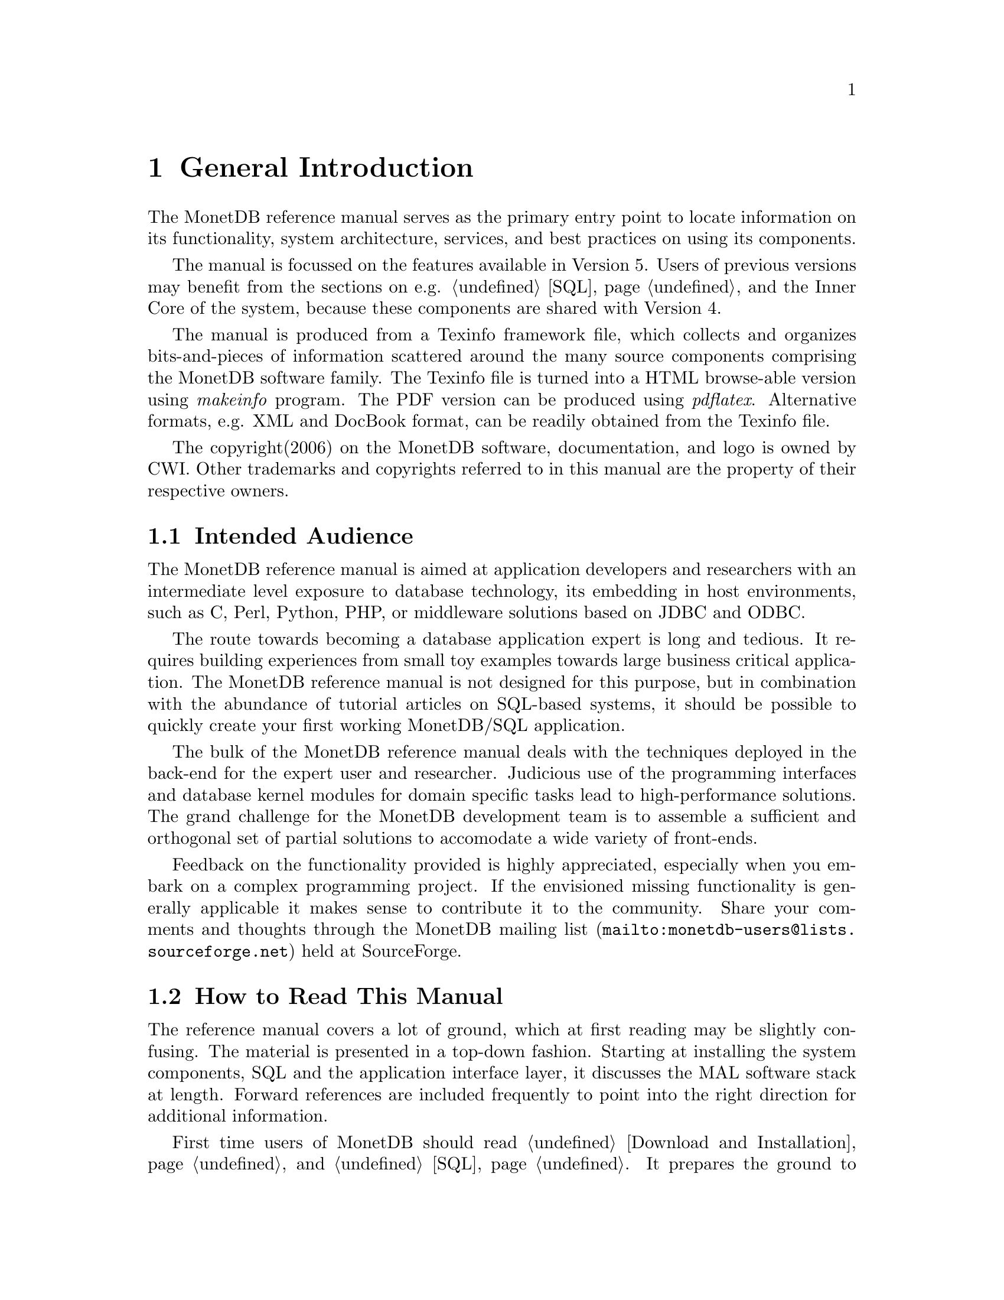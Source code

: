 @chapter General Introduction
The MonetDB reference manual serves as the primary entry
point to locate information on its functionality,
system architecture, services, and best practices on using its components.

The manual is focussed on the features available in Version 5.
Users of previous versions may benefit from the sections
on e.g. @ref{SQL} and the Inner Core of the system, because these
components are shared with Version 4.

The manual is produced from a Texinfo framework file, which collects
and organizes bits-and-pieces of information scattered around the many
source components comprising the MonetDB software family.
The Texinfo file is turned into a HTML browse-able version using
@emph{makeinfo} program.
The PDF version can be produced using @emph{pdflatex}.
Alternative formats, e.g. XML and DocBook format, can be
readily obtained from the Texinfo file.

The copyright(2006) on the MonetDB software, documentation,
and logo is owned by CWI.
Other trademarks and copyrights referred to in this manual are
the property of their respective owners.
@menu
* Intended audience::
* Get Going::
* Features and Limitations::
* The History of MonetDB::
* Manual Generation::
* Software Versions::
* Conventions and Notation::
* Additional Resources::
@end menu

@node Intended audience, Get Going,General Introduction, Top
@section Intended Audience
The MonetDB reference manual is aimed at application developers and
researchers with an intermediate level exposure to database technology,
its embedding in host environments, such as C, Perl, Python, PHP,
or middleware solutions based on JDBC and ODBC.

The route towards becoming a database application expert is long
and tedious. It requires building experiences from small toy examples
towards large business critical application.
The MonetDB reference manual is not designed for this purpose,
but in combination with the abundance of tutorial articles on SQL-based
systems, it should be possible to quickly create your first
working MonetDB/SQL application.

The bulk of the MonetDB reference manual deals with the techniques
deployed in the back-end for the expert user and researcher.
Judicious use of the programming interfaces and database kernel modules for
domain specific tasks lead to high-performance solutions.
The grand challenge for the MonetDB development team
is to assemble a sufficient and orthogonal set of partial solutions
to accomodate a wide variety of front-ends. 

Feedback on the functionality provided is highly
appreciated, especially when you embark on a complex programming
project. If the envisioned missing functionality is generally 
applicable it makes sense to contribute it to the community.
Share your comments and thoughts through the
@url{mailto:monetdb-users@@lists.sourceforge.net,MonetDB mailing list}
held at SourceForge.

@node Get Going, Features and Limitations, Intended audience, General Introduction
@section How to Read This Manual
The reference manual covers a lot of ground, which at first reading
may be slightly confusing. The material is presented in a top-down fashion.
Starting at installing the system components,
SQL and the application interface layer, 
it discusses the MAL software stack at length.
Forward references are included frequently to point into the right
direction for additional information.

First time users of MonetDB should read @ref{Download
and Installation} and @ref{SQL}. It prepares the ground to develop
applications.
Advanced topics for application builders are covered in @ref{Programming
Interfaces}.

The query language @ref{XQuery} is intended for users
living at the edge of technology. It provides a functional
complete implementation of the XQuery and XUpdate standard.
Unfortunately, the XQuery compiler is currently only
available for MonetDB Version 4.

If you are interested in technical details
of the MonetDB system, you should start reading @ref{MonetDB Overview}.
Two reading  tracks are possible. The @ref{MonetDB Assembler Language}
and subsequent sections describe the abstract machine and MAL
optimizers to improve execution speed.
It is relevant for a better understanding of the query processing
behavior and provides an entry point to built new languages on top
of the database kernel. The tutorial on SQL to MAL compilation
provides a basis for developing your own language front-end.

The second track, The Inner Core describes the datastructures
and operations exploited in the abstract machine layer. This part
is essential for developers to aid in bug fixing and to
extend the kernel with new functionality. Its information covers
also the ground for MonetDB Version 4.
For most readers, however, it can be skipped without causing
problems to develop efficient applications.
